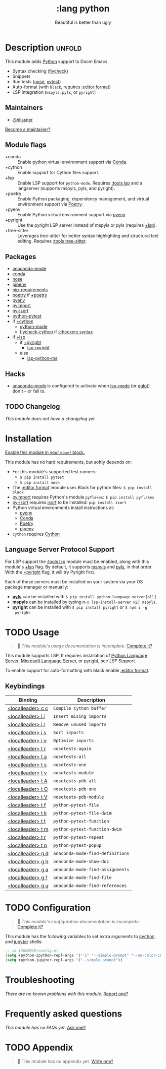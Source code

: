#+title:    :lang python
#+subtitle: Beautiful is better than ugly
#+created:  June 15, 2015
#+since:    0.7

* Description :unfold:
This module adds [[https://www.python.org/][Python]] support to Doom Emacs.

- Syntax checking ([[doom-package:][flycheck]])
- Snippets
- Run tests ([[doom-package:][nose]], [[doom-package:][pytest]])
- Auto-format (with ~black~, requires [[doom-module:][:editor format]])
- LSP integration (=mspyls=, =pyls=, or =pyright=)

** Maintainers
- [[doom-user:][@hlissner]]

[[doom-contrib-maintainer:][Become a maintainer?]]

** Module flags
- +conda ::
  Enable python virtual environment support via [[https://conda.io/en/latest/][Conda]].
- +cython ::
  Enable support for Cython files support.
- +lsp ::
  Enable LSP support for ~python-mode~. Requires [[doom-module:][:tools lsp]] and a langserver
  (supports mspyls, pyls, and pyright).
- +poetry ::
  Enable Python packaging, dependency management, and virtual environment
  support via [[https://python-poetry.org/][Poetry]].
- +pyenv ::
  Enable Python virtual environment support via [[https://github.com/pyenv/pyenv][pyenv]]
- +pyright ::
  Use the pyright LSP server instead of mspyls or pyls (requires [[doom-module:][+lsp]]).
- +tree-sitter ::
  Leverages tree-sitter for better syntax highlighting and structural text
  editing. Requires [[doom-module:][:tools tree-sitter]].

** Packages
- [[doom-package:][anaconda-mode]]
- [[doom-package:][conda]]
- [[doom-package:][nose]]
- [[doom-package:][pipenv]]
- [[doom-package:][pip-requirements]]
- [[doom-package:][poetry]] if [[doom-module:][+poetry]]
- [[doom-package:][pyenv]]
- [[doom-package:][pyimport]]
- [[doom-package:][py-isort]]
- [[doom-package:][python-pytest]]
- if [[doom-module:][+cython]]
  - [[doom-package:][cython-mode]]
  - [[doom-package:][flycheck-cython]] if [[doom-module:][:checkers syntax]]
- if [[doom-module:][+lsp]]
  - if [[doom-module:][+pyright]]
    - [[doom-package:][lsp-pyright]]
  - else
    - [[doom-package:][lsp-python-ms]]

** Hacks
- [[doom-package:][anaconda-mode]] is configured to activate when [[doom-package:][lsp-mode]] (or [[doom-package:][eglot]]) don't -- or
  fail to.

** TODO Changelog
# This section will be machine generated. Don't edit it by hand.
/This module does not have a changelog yet./

* Installation
[[id:01cffea4-3329-45e2-a892-95a384ab2338][Enable this module in your ~doom!~ block.]]

This module has no hard requirements, but softly depends on:
- For this module's supported test runners:
  - ~$ pip install pytest~
  - ~$ pip install nose~
- The [[doom-module:][:editor format]] module uses Black for python files: ~$ pip install black~
- [[doom-package:][pyimport]] requires Python's module ~pyflakes~: ~$ pip install pyflakes~
- [[doom-package:][py-isort]] requires [[https://github.com/timothycrosley/isort][isort]] to be installed: ~pip install isort~
- Python virtual environments install instructions at:
  - [[https://github.com/pyenv/pyenv][pyenv]]
  - [[https://conda.io/en/latest/][Conda]]
  - [[https://python-poetry.org/][Poetry]]
  - [[https://pipenv.readthedocs.io/en/latest/][pipenv]]
- ~cython~ requires [[https://cython.org/][Cython]]

** Language Server Protocol Support
For LSP support the [[doom-module:][:tools lsp]] module must be enabled, along with this module's
[[doom-module:][+lsp]] flag. By default, it supports [[doom-package:][mspyls]] and [[doom-package:][pyls]], in that order. With the
[[doom-module:][+pyright]] flag, it will try Pyright first.

Each of these servers must be installed on your system via your OS package
manager or manually:
- [[https://pypi.org/project/python-language-server/][*pyls*]] can be installed with ~$ pip install python-language-server[all]~.
- *mspyls* can be installed by typing ~M-x lsp-install-server RET mspyls~.
- *pyright* can be installed with ~$ pip install pyright~ or ~$ npm i -g
  pyright~.

* TODO Usage
#+begin_quote
 🔨 /This module's usage documentation is incomplete./ [[doom-contrib-module:][Complete it?]]
#+end_quote

This module supports LSP. It requires installation of [[https://pypi.org/project/python-language-server/][Python Language Server]],
[[https://github.com/Microsoft/python-language-server][Microsoft Language Server]], or [[https://github.com/microsoft/pyright][pyright]], see [[Language Server Protocol Support][LSP Support]].

To enable support for auto-formatting with black enable [[doom-module:][:editor format]].

** Keybindings
| Binding           | Description                      |
|-------------------+----------------------------------|
| [[kbd:][<localleader> c c]] | ~Compile Cython buffer~          |
| [[kbd:][<localleader> i i]] | ~Insert mising imports~          |
| [[kbd:][<localleader> i r]] | ~Remove unused imports~          |
| [[kbd:][<localleader> i s]] | ~Sort imports~                   |
| [[kbd:][<localleader> i o]] | ~Optimize imports~               |
| [[kbd:][<localleader> t r]] | ~nosetests-again~                |
| [[kbd:][<localleader> t a]] | ~nosetests-all~                  |
| [[kbd:][<localleader> t s]] | ~nosetests-one~                  |
| [[kbd:][<localleader> t v]] | ~nosetests-module~               |
| [[kbd:][<localleader> t A]] | ~nosetests-pdb-all~              |
| [[kbd:][<localleader> t O]] | ~nosetests-pdb-one~              |
| [[kbd:][<localleader> t V]] | ~nosetests-pdb-module~           |
| [[kbd:][<localleader> t f]] | ~python-pytest-file~             |
| [[kbd:][<localleader> t k]] | ~python-pytest-file-dwim~        |
| [[kbd:][<localleader> t t]] | ~python-pytest-function~         |
| [[kbd:][<localleader> t m]] | ~python-pytest-function-dwim~    |
| [[kbd:][<localleader> t r]] | ~python-pytest-repeat~           |
| [[kbd:][<localleader> t p]] | ~python-pytest-popup~            |
| [[kbd:][<localleader> g d]] | ~anaconda-mode-find-definitions~ |
| [[kbd:][<localleader> g h]] | ~anaconda-mode-show-doc~         |
| [[kbd:][<localleader> g a]] | ~anaconda-mode-find-assignments~ |
| [[kbd:][<localleader> g f]] | ~anaconda-mode-find-file~        |
| [[kbd:][<localleader> g u]] | ~anaconda-mode-find-references~  |

* TODO Configuration
#+begin_quote
 🔨 /This module's configuration documentation is incomplete./ [[doom-contrib-module:][Complete it?]]
#+end_quote

This module has the following variables to set extra arguments to [[https://ipython.org/][ipython]] and
[[https://jupyter.org/][jupyter]] shells:
#+begin_src emacs-lisp
;; in $DOOMDIR/config.el
(setq +python-ipython-repl-args '("-i" "--simple-prompt" "--no-color-info"))
(setq +python-jupyter-repl-args '("--simple-prompt"))
#+end_src

* Troubleshooting
/There are no known problems with this module./ [[doom-report:][Report one?]]

* Frequently asked questions
/This module has no FAQs yet./ [[doom-suggest-faq:][Ask one?]]

* TODO Appendix
#+begin_quote
 🔨 This module has no appendix yet. [[doom-contrib-module:][Write one?]]
#+end_quote
